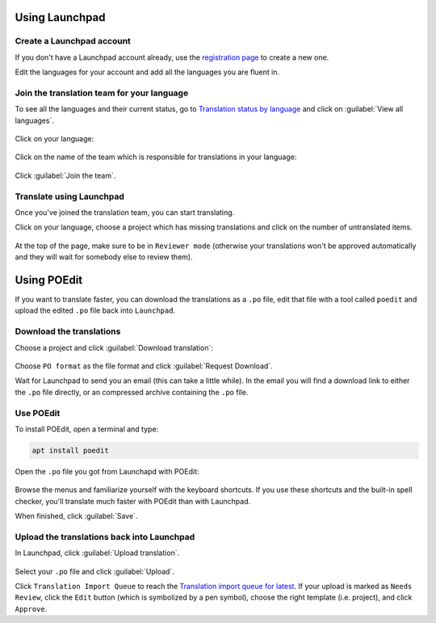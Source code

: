 
Using Launchpad
===============

Create a Launchpad account
--------------------------

If you don't have a Launchpad account already, use the `registration page <https://login.launchpad.net/+login>`_ to create a new one.

Edit the languages for your account and add all the languages you are fluent in.


Join the translation team for your language
-------------------------------------------

To see all the languages and their current status, go to `Translation status by language <https://translations.launchpad.net/linuxmint/latest/>`_ and click on :guilabel:`View all languages`.

.. figure:: images/launchpad1.png
    :width: 500px
    :align: center

Click on your language:

.. figure:: images/launchpad2.png
    :width: 500px
    :align: center

Click on the name of the team which is responsible for translations in your language:

.. figure:: images/launchpad3.png
    :width: 500px
    :align: center

Click :guilabel:`Join the team`.


Translate using Launchpad
-------------------------

Once you've joined the translation team, you can start translating.

Click on your language, choose a project which has missing translations and click on the number of untranslated items.

.. figure:: images/launchpad4.png
    :width: 500px
    :align: center

At the top of the page, make sure to be in ``Reviewer mode`` (otherwise your translations won't be approved automatically and they will wait for somebody else to review them).

Using POEdit
============

If you want to translate faster, you can download the translations as a ``.po`` file, edit that file with a tool called ``poedit`` and upload the edited ``.po`` file back into ``Launchpad``.


.. _download-ref:

Download the translations
-------------------------

Choose a project and click :guilabel:`Download translation`:

.. figure:: images/launchpad5.png
    :width: 500px
    :align: center

Choose ``PO format`` as the file format and click :guilabel:`Request Download`.

Wait for Launchpad to send you an email (this can take a little while). In the email you will find a download link to either the ``.po`` file directly, or an compressed archive containing the ``.po`` file.

Use POEdit
----------

To install POEdit, open a terminal and type:

.. code-block:: console

    apt install poedit

Open the ``.po`` file you got from Launchapd with POEdit:

.. figure:: images/poedit.png
    :width: 500px
    :align: center

Browse the menus and familiarize yourself with the keyboard shortcuts. If you use these shortcuts and the built-in spell checker, you'll translate much faster with POEdit than with Launchpad.

When finished, click :guilabel:`Save`.

Upload the translations back into Launchpad
-------------------------------------------

In Launchpad, click :guilabel:`Upload translation`.

.. figure:: images/launchpad6.png
    :width: 500px
    :align: center

Select your ``.po`` file and click :guilabel:`Upload`.

Click ``Translation Import Queue`` to reach the `Translation import queue for latest <https://translations.launchpad.net/linuxmint/latest/+imports>`_. If your upload is marked as ``Needs Review``, click the ``Edit`` button (which is symbolized by a pen symbol), choose the right template (i.e. project), and click ``Approve``.
